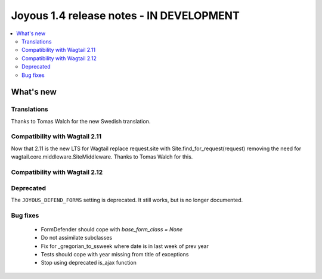 ==========================
Joyous 1.4 release notes - IN DEVELOPMENT
==========================

.. contents::
    :local:
    :depth: 3


What's new
==========

Translations
~~~~~~~~~~~~
Thanks to Tomas Walch for the new Swedish translation.

Compatibility with Wagtail 2.11
~~~~~~~~~~~~~~~~~~~~~~~~~~~~~~~
Now that 2.11 is the new LTS for Wagtail
replace request.site with Site.find_for_request(request) removing the need 
for wagtail.core.middleware.SiteMiddleware.  Thanks to Tomas Walch for this.

Compatibility with Wagtail 2.12
~~~~~~~~~~~~~~~~~~~~~~~~~~~~~~~

Deprecated
~~~~~~~~~~
The ``JOYOUS_DEFEND_FORMS`` setting is deprecated.  It still works, but
is no longer documented.

Bug fixes
~~~~~~~~~
 * FormDefender should cope with `base_form_class = None`
 * Do not assimilate subclasses
 * Fix for _gregorian_to_ssweek where date is in last week of prev year
 * Tests should cope with year missing from title of exceptions
 * Stop using deprecated is_ajax function

